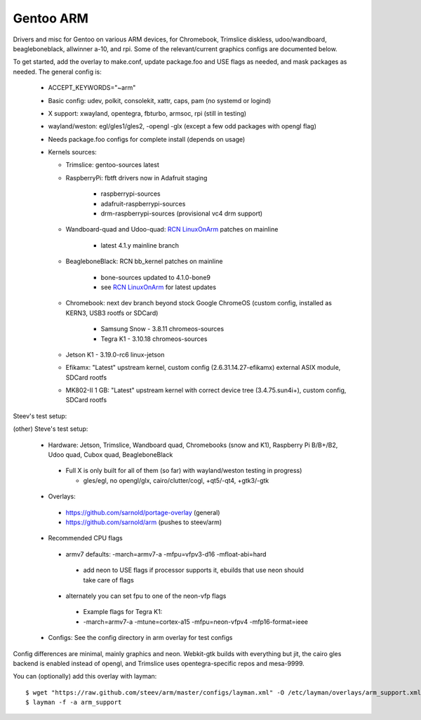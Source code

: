 ==========
Gentoo ARM
==========

Drivers and misc for Gentoo on various ARM devices, for Chromebook, Trimslice
diskless, udoo/wandboard, beagleboneblack, allwinner a-10, and rpi.  Some 
of the relevant/current graphics configs are documented below.

To get started, add the overlay to make.conf, update package.foo and USE 
flags as needed, and mask packages as needed.  The general config is:

 * ACCEPT_KEYWORDS="~arm"

 * Basic config: udev, polkit, consolekit, xattr, caps, pam (no systemd or logind)

 * X support: xwayland, opentegra, fbturbo, armsoc, rpi (still in testing)

 * wayland/weston: egl/gles1/gles2, -opengl -glx (except a few odd packages with opengl flag)

 * Needs package.foo configs for complete install (depends on usage)

 * Kernels sources:

   - Trimslice: gentoo-sources latest

   - RaspberryPi: fbtft drivers now in Adafruit staging

      + raspberrypi-sources
      + adafruit-raspberrypi-sources
      + drm-raspberrypi-sources (provisional vc4 drm support)

   - Wandboard-quad and Udoo-quad: `RCN LinuxOnArm`_ patches on mainline

      + latest 4.1.y mainline branch

   - BeagleboneBlack: RCN bb_kernel patches on mainline

      + bone-sources updated to 4.1.0-bone9
      + see `RCN LinuxOnArm`_ for latest updates

   - Chromebook: next dev branch beyond stock Google ChromeOS (custom config, installed as KERN3, USB3 rootfs or SDCard)

      + Samsung Snow - 3.8.11 chromeos-sources
      + Tegra K1 - 3.10.18 chromeos-sources

   - Jetson K1 - 3.19.0-rc6 linux-jetson

   - Efikamx: "Latest" upstream kernel, custom config (2.6.31.14.27-efikamx) external ASIX module, SDCard rootfs

   - MK802-II 1 GB: "Latest" upstream kernel with correct device tree (3.4.75.sun4i+), custom config, SDCard rootfs

.. _RCN LinuxOnArm: http://eewiki.net/display/linuxonarm/Home

Steev's test setup:

(other) Steve's test setup:

 * Hardware: Jetson, Trimslice, Wandboard quad, Chromebooks (snow and K1), Raspberry Pi B/B+/B2, Udoo quad, Cubox quad, BeagleboneBlack

  - Full X is only built for all of them (so far) with wayland/weston testing in progress)

    + gles/egl, no opengl/glx, cairo/clutter/cogl, +qt5/-qt4, +gtk3/-gtk

 * Overlays:

  - https://github.com/sarnold/portage-overlay  (general)

  - https://github.com/sarnold/arm (pushes to steev/arm)

 * Recommended CPU flags

  - armv7 defaults: -march=armv7-a -mfpu=vfpv3-d16 -mfloat-abi=hard

   + add neon to USE flags if processor supports it, ebuilds that use neon should take care of flags

  - alternately you can set fpu to one of the neon-vfp flags

   + Example flags for Tegra K1:
   + -march=armv7-a -mtune=cortex-a15 -mfpu=neon-vfpv4 -mfp16-format=ieee

 * Configs: See the config directory in arm overlay for test configs

Config differences are minimal, mainly graphics and neon. Webkit-gtk builds with everything but jit, the cairo gles backend is enabled instead of opengl, and Trimslice uses opentegra-specific repos and mesa-9999.

You can (optionally) add this overlay with layman::

  $ wget "https://raw.github.com/steev/arm/master/configs/layman.xml" -O /etc/layman/overlays/arm_support.xml
  $ layman -f -a arm_support

